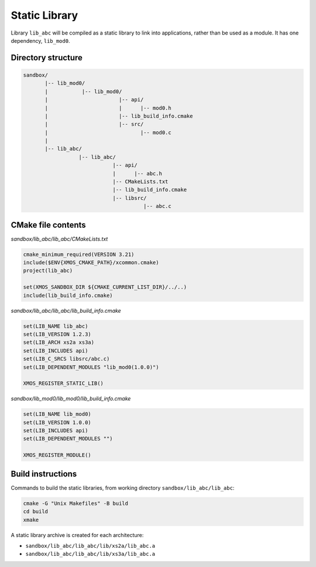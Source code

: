 Static Library
^^^^^^^^^^^^^^

Library ``lib_abc`` will be compiled as a static library to link into applications, rather than
be used as a module. It has one dependency, ``lib_mod0``.

Directory structure
"""""""""""""""""""

.. code-block::

    sandbox/
           |-- lib_mod0/
           |           |-- lib_mod0/
           |                       |-- api/
           |                       |      |-- mod0.h
           |                       |-- lib_build_info.cmake
           |                       |-- src/
           |                              |-- mod0.c
           |
           |-- lib_abc/
                      |-- lib_abc/
                                 |-- api/
                                 |      |-- abc.h
                                 |-- CMakeLists.txt
                                 |-- lib_build_info.cmake
                                 |-- libsrc/
                                           |-- abc.c

CMake file contents
"""""""""""""""""""

`sandbox/lib_abc/lib_abc/CMakeLists.txt`

.. code-block:: cmake

    cmake_minimum_required(VERSION 3.21)
    include($ENV{XMOS_CMAKE_PATH}/xcommon.cmake)
    project(lib_abc)

    set(XMOS_SANDBOX_DIR ${CMAKE_CURRENT_LIST_DIR}/../..)
    include(lib_build_info.cmake)

`sandbox/lib_abc/lib_abc/lib_build_info.cmake`

.. code-block:: cmake

    set(LIB_NAME lib_abc)
    set(LIB_VERSION 1.2.3)
    set(LIB_ARCH xs2a xs3a)
    set(LIB_INCLUDES api)
    set(LIB_C_SRCS libsrc/abc.c)
    set(LIB_DEPENDENT_MODULES "lib_mod0(1.0.0)")

    XMOS_REGISTER_STATIC_LIB()

`sandbox/lib_mod0/lib_mod0/lib_build_info.cmake`

.. code-block:: cmake

    set(LIB_NAME lib_mod0)
    set(LIB_VERSION 1.0.0)
    set(LIB_INCLUDES api)
    set(LIB_DEPENDENT_MODULES "")

    XMOS_REGISTER_MODULE()

Build instructions
""""""""""""""""""

Commands to build the static libraries, from working directory ``sandbox/lib_abc/lib_abc``:

.. code-block:: console

    cmake -G "Unix Makefiles" -B build
    cd build
    xmake

A static library archive is created for each architecture:

- ``sandbox/lib_abc/lib_abc/lib/xs2a/lib_abc.a``
- ``sandbox/lib_abc/lib_abc/lib/xs3a/lib_abc.a``
